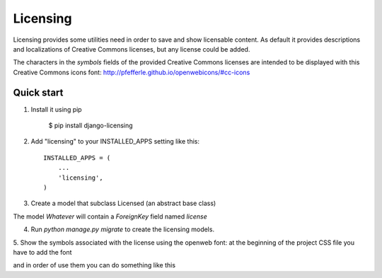 =========
Licensing
=========

Licensing provides some utilities need in order to save and
show licensable content. As default it provides descriptions and localizations
of Creative Commons licenses, but any license could be added.

The characters in the `symbols` fields of the provided Creative Commons
licenses are intended to be displayed with this Creative Commons icons font:
http://pfefferle.github.io/openwebicons/#cc-icons

Quick start
-----------

1. Install it using pip

    $ pip install django-licensing

2. Add "licensing" to your INSTALLED_APPS setting like this::

      INSTALLED_APPS = (
          ...
          'licensing',
      )

3. Create a model that subclass Licensed (an abstract base class)

.. code-block::python

    from licensing.models import Licensed

    class Whatever(Licensed):
        pass

The model `Whatever` will contain a `ForeignKey` field named `license`

4. Run `python manage.py migrate` to create the licensing models.

5. Show the symbols associated with the license using the openweb font:
at the beginning of the project CSS file you have to add the font

.. code-block::css

    /* http://pfefferle.github.io/openwebicons/usage/ */
    @import url("http://weloveiconfonts.com/api/?family=openwebicons");

    /* openwebicons */
    i.openwebicons {
      font-family: 'OpenWeb Icons', sans-serif;
      font-style: normal;
    }

and in order of use them you can do something like this

.. code-block::html

    <i class="openwebicons">{{ whatever.license.symbols }}</i>
